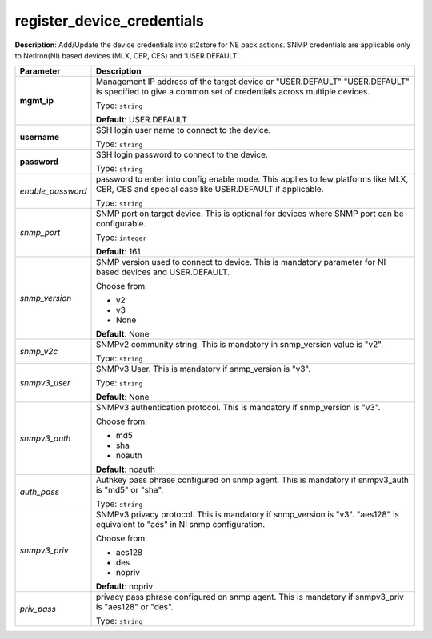 .. NOTE: This file has been generated automatically, don't manually edit it

register_device_credentials
~~~~~~~~~~~~~~~~~~~~~~~~~~~

**Description**: Add/Update the device credentials into st2store for NE pack actions. SNMP credentials are applicable only to NetIron(NI) based devices (MLX, CER, CES) and 'USER.DEFAULT'. 

.. table::

   ================================  ======================================================================
   Parameter                         Description
   ================================  ======================================================================
   **mgmt_ip**                       Management IP address of the target device or "USER.DEFAULT" "USER.DEFAULT" is specified to give a common set of credentials across multiple devices.

                                     Type: ``string``

                                     **Default**: USER.DEFAULT
   **username**                      SSH login user name to connect to the device.

                                     Type: ``string``
   **password**                      SSH login password to connect to the device.

                                     Type: ``string``
   *enable_password*                 password to enter into config enable mode. This applies to few platforms like MLX, CER, CES and special case like USER.DEFAULT if applicable.

                                     Type: ``string``
   *snmp_port*                       SNMP port on target device. This is optional for devices where SNMP port can be configurable.

                                     Type: ``integer``

                                     **Default**: 161
   *snmp_version*                    SNMP version used to connect to device. This is mandatory parameter for NI based devices and USER.DEFAULT.

                                     Choose from:

                                     - v2
                                     - v3
                                     - None

                                     **Default**: None
   *snmp_v2c*                        SNMPv2 community string. This is mandatory in snmp_version value is "v2".

                                     Type: ``string``
   *snmpv3_user*                     SNMPv3 User. This is mandatory if snmp_version is "v3".

                                     Type: ``string``

                                     **Default**: None
   *snmpv3_auth*                     SNMPv3 authentication protocol. This is mandatory if snmp_version is "v3".

                                     Choose from:

                                     - md5
                                     - sha
                                     - noauth

                                     **Default**: noauth
   *auth_pass*                       Authkey pass phrase configured on snmp agent. This is mandatory if snmpv3_auth is "md5" or "sha".

                                     Type: ``string``
   *snmpv3_priv*                     SNMPv3 privacy protocol. This is mandatory if snmp_version is "v3". "aes128" is equivalent to "aes" in NI snmp configuration.

                                     Choose from:

                                     - aes128
                                     - des
                                     - nopriv

                                     **Default**: nopriv
   *priv_pass*                       privacy pass phrase configured on snmp agent. This is mandatory if snmpv3_priv is "aes128" or "des".

                                     Type: ``string``
   ================================  ======================================================================

